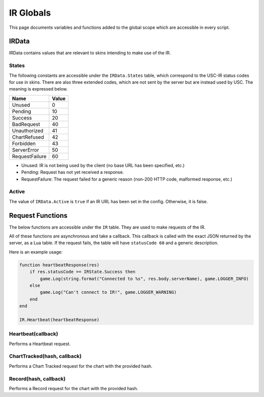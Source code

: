IR Globals
============

This page documents variables and functions added to the global scope which are accessible in every script.

IRData
##################

IRData contains values that are relevant to skins intending to make use of the IR.

States
*******

The following constants are accessible under the ``IRData.States`` table, which correspond to the USC-IR status codes for use in skins.
There are also three extended codes, which are not sent by the server but are instead used by USC. The meaning is expressed below.

============== =====
Name           Value
============== =====
Unused         0
Pending        10
Success        20
BadRequest     40
Unauthorized   41
ChartRefused   42
Forbidden      43
ServerError    50
RequestFailure 60
============== =====

* Unused: IR is not being used by the client (no base URL has been specified, etc.)
* Pending: Request has not yet received a response.
* RequestFailure: The request failed for a generic reason (non-200 HTTP code, malformed response, etc.)


Active
*******

The value of ``IRData.Active`` is ``true`` if an IR URL has been set in the config. Otherwise, it is false.

Request Functions
#################

The below functions are accessible under the ``IR`` table. They are used to make requests of the IR.

All of these functions are asynchronous and take a callback. This callback is called with the exact JSON returned by the server, as a Lua table. If the request fails, the table will have ``statusCode 60`` and a generic description.

Here is an example usage:

.. code-block:: lua

    function heartbeatResponse(res)
        if res.statusCode == IRState.Success then
            game.Log(string.format("Connected to %s", res.body.serverName), game.LOGGER_INFO)
        else
            game.Log("Can't connect to IR!", game.LOGGER_WARNING)
        end
    end

    IR.Heartbeat(heartbeatResponse)


Heartbeat(callback)
*******************

Performs a Heartbeat request.

ChartTracked(hash, callback)
****************************

Performs a Chart Tracked request for the chart with the provided hash.

Record(hash, callback)
*********************

Performs a Record request for the chart with the provided hash.
